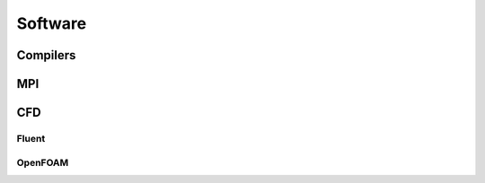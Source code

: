 ========
Software
========


Compilers
=========

MPI
===

CFD
===

Fluent
------

OpenFOAM
--------
